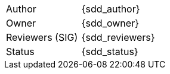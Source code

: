 [.meta-info-table,cols="2*"]
|===
| Author
| {sdd_author}

| Owner
| {sdd_owner}

| Reviewers (SIG)
| {sdd_reviewers}

| Status
| [.{sdd_status} .status-macro]#{sdd_status}#
|===
